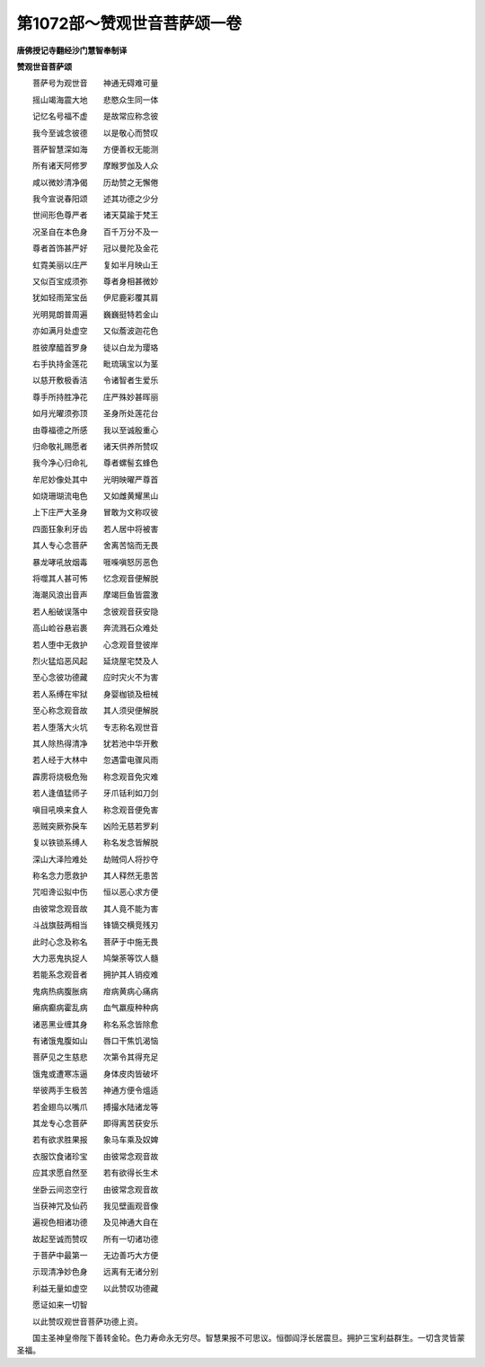 第1072部～赞观世音菩萨颂一卷
================================

**唐佛授记寺翻经沙门慧智奉制译**

**赞观世音菩萨颂**


　　菩萨号为观世音　　神通无碍难可量

　　摇山竭海震大地　　悲愍众生同一体

　　记忆名号福不虚　　是故常应称念彼

　　我今至诚念彼德　　以是敬心而赞叹

　　菩萨智慧深如海　　方便善权无能测

　　所有诸天阿修罗　　摩睺罗伽及人众

　　咸以微妙清净偈　　历劫赞之无懈倦

　　我今宣说春阳颂　　述其功德之少分

　　世间形色尊严者　　诸天莫踰于梵王

　　况圣自在本色身　　百千万分不及一

　　尊者首饰甚严好　　冠以曼陀及金花

　　虹霓美丽以庄严　　复如半月映山王

　　又似百宝成须弥　　尊者身相甚微妙

　　犹如轻雨笼宝岳　　伊尼鹿彩覆其肩

　　光明晃朗普周遍　　巍巍挺特若金山

　　亦如满月处虚空　　又似薝波迦花色

　　胜彼摩醯首罗身　　徒以白龙为璎珞

　　右手执持金莲花　　毗琉璃宝以为茎

　　以慈开敷极香洁　　令诸智者生爱乐

　　尊手所持胜净花　　庄严殊妙甚晖丽

　　如月光曜须弥顶　　圣身所处莲花台

　　由尊福德之所感　　我以至诚殷重心

　　归命敬礼赐愿者　　诸天供养所赞叹

　　我今净心归命礼　　尊者螺髻玄蜂色

　　牟尼妙像处其中　　光明映曜严尊首

　　如烧珊瑚流电色　　又如雌黄耀黑山

　　上下庄严大圣身　　冒敢为文称叹彼

　　四面狂象利牙齿　　若人居中将被害

　　其人专心念菩萨　　舍离苦恼而无畏

　　暴龙哮吼放烟毒　　啀喍嗔怒厉恶色

　　将噬其人甚可怖　　忆念观音便解脱

　　海潮风浪出音声　　摩竭巨鱼皆震激

　　若人船破误落中　　念彼观音获安隐

　　高山崄谷悬岩裹　　奔流溅石众难处

　　若人堕中无救护　　心念观音登彼岸

　　烈火猛焰恶风起　　延烧屋宅焚及人

　　至心念彼功德藏　　应时灾火不为害

　　若人系缚在牢狱　　身婴枷锁及杻械

　　至心称念观音故　　其人须臾便解脱

　　若人堕落大火坑　　专志称名观世音

　　其人除热得清净　　犹若池中华开敷

　　若人经于大林中　　忽遇雷电骤风雨

　　霹雳将烧极危殆　　称念观音免灾难

　　若人逢值猛师子　　牙爪铦利如刀剑

　　嗔目吼唤来食人　　称念观音便免害

　　恶贼突厥弥戾车　　凶险无慈若罗刹

　　复以铁锁系缚人　　称名发念皆解脱

　　深山大泽险难处　　劫贼伺人将抄夺

　　称名念力愿救护　　其人释然无患苦

　　咒呾谗讼拟中伤　　恒以恶心求方便

　　由彼常念观音故　　其人竟不能为害

　　斗战旗鼓两相当　　锋镝交横竞残刃

　　此时心念及称名　　菩萨于中施无畏

　　大力恶鬼执捉人　　鸠槃荼等饮人髓

　　若能系念观音者　　拥护其人销疫难

　　鬼病热病腹胀病　　疳病黄病心痛病

　　癞病癫病霍乱病　　血气羸瘦种种病

　　诸恶黑业缠其身　　称名系念皆除愈

　　有诸饿鬼腹如山　　唇口干焦饥渴恼

　　菩萨见之生慈悲　　次第令其得充足

　　饿鬼或遭寒冻逼　　身体皮肉皆破坏

　　举彼两手生极苦　　神通方便令熅适

　　若金翅鸟以嘴爪　　搏撮水陆诸龙等

　　其龙专心念菩萨　　即得离苦获安乐

　　若有欲求胜果报　　象马车乘及奴婢

　　衣服饮食诸珍宝　　由彼常念观音故

　　应其求愿自然至　　若有欲得长生术

　　坐卧云间恣空行　　由彼常念观音故

　　当获神咒及仙药　　我见壁画观音像

　　遍视色相诸功德　　及见神通大自在

　　故起至诚而赞叹　　所有一切诸功德

　　于菩萨中最第一　　无边善巧大方便

　　示现清净妙色身　　远离有无诸分别

　　利益无量如虚空　　以此赞叹功德藏

　　愿证如来一切智

　　以此赞叹观世音菩萨功德上资。

　　国主圣神皇帝陛下善转金轮。色力寿命永无穷尽。智慧果报不可思议。恒御阎浮长居震旦。拥护三宝利益群生。一切含灵皆蒙圣福。
